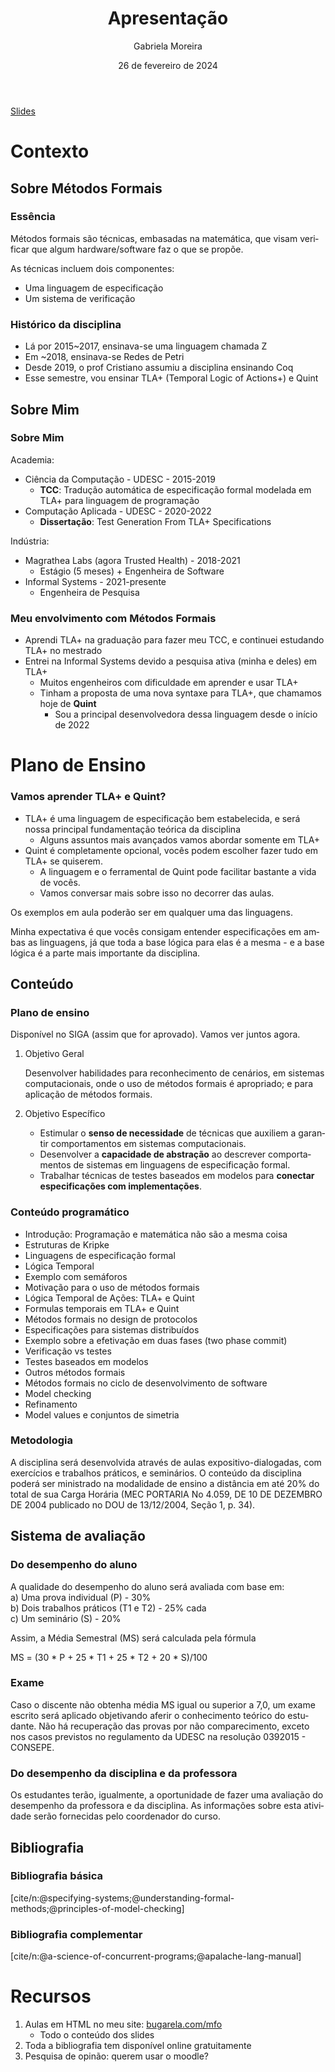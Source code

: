 :PROPERTIES:
:ID:       36d52bf8-af7b-4a54-8467-7c1a84007354
:END:
#+title:     Apresentação
#+AUTHOR:    Gabriela Moreira
#+EMAIL:     gabrielamoreira05@gmail.com
#+DATE:      26 de fevereiro de 2024
#+KEYWORDS:
#+LANGUAGE:  en
#+OPTIONS:   H:3 num:t toc:nil \n:t @:t ::t |:t ^:t -:t f:t *:t <:t
#+OPTIONS:   TeX:t LaTeX:t skip:nil d:nil todo:t pri:nil tags:not-in-toc
#+BEAMER_FRAME_LEVEL: 3
#+startup: beamer
#+LaTeX_CLASS: beamer
#+LaTeX_CLASS_OPTIONS: [smaller]
#+BEAMER_THEME: udesc
#+BEAMER_HEADER: \input{header.tex} \subtitle{Aula para disciplina de Métodos Formais} \institute{Departamento de Ciência da Computação - DCC\\Universidade do Estado de Santa Catarina - UDESC}
#+LATEX_COMPILER: pdflatex
#+bibliography: references.bib
#+cite_export: csl ~/MEGA/csl/associacao-brasileira-de-normas-tecnicas.csl


#+begin_src elisp :exports none
(setq org-ref-default-citation-link "citeauthor")
#+end_src

#+HTML: <a href="https://bugarela.com/mfo/slides/20240210123703-mfo_apresentacao.pdf">Slides</a>
#+beamer: \begin{frame}{Conteúdo}
#+TOC: headlines 3
#+beamer: \end{frame}

* Contexto
** Sobre Métodos Formais
*** Essência
Métodos formais são técnicas, embasadas na matemática, que visam verificar que algum hardware/software faz o que se propõe.

As técnicas incluem dois componentes:
- Uma linguagem de especificação
- Um sistema de verificação

*** Histórico da disciplina
- Lá por 2015~2017, ensinava-se uma linguagem chamada Z
- Em ~2018, ensinava-se Redes de Petri
- Desde 2019, o prof Cristiano assumiu a disciplina ensinando Coq
- Esse semestre, vou ensinar TLA+ (Temporal Logic of Actions+) e Quint

** Sobre Mim
*** Sobre Mim
Academia:
- Ciência da Computação - UDESC - 2015-2019
  - *TCC*: Tradução automática de especificação formal modelada em TLA+ para linguagem de programação
- Computação Aplicada - UDESC - 2020-2022
  - *Dissertação*: Test Generation From TLA+ Specifications

#+BEAMER: \medskip
Indústria:
- Magrathea Labs (agora Trusted Health) - 2018-2021
  - Estágio (5 meses) + Engenheira de Software
- Informal Systems - 2021-presente
  - Engenheira de Pesquisa

*** Meu envolvimento com Métodos Formais
- Aprendi TLA+ na graduação para fazer meu TCC, e continuei estudando TLA+ no mestrado
- Entrei na Informal Systems devido a pesquisa ativa (minha e deles) em TLA+
  - Muitos engenheiros com dificuldade em aprender e usar TLA+
  - Tinham a proposta de uma nova syntaxe para TLA+, que chamamos hoje de *Quint*
    - Sou a principal desenvolvedora dessa linguagem desde o início de 2022

* Plano de Ensino
*** Vamos aprender TLA+ e Quint?
- TLA+ é uma linguagem de especificação bem estabelecida, e será nossa principal fundamentação teórica da disciplina
  - Alguns assuntos mais avançados vamos abordar somente em TLA+
- Quint é completamente opcional, vocês podem escolher fazer tudo em TLA+ se quiserem.
  - A linguagem e o ferramental de Quint pode facilitar bastante a vida de vocês.
  - Vamos conversar mais sobre isso no decorrer das aulas.

#+BEAMER: \medskip

Os exemplos em aula poderão ser em qualquer uma das linguagens.

#+BEAMER: \medskip
Minha expectativa é que vocês consigam entender especificações em ambas as linguagens, já que toda a base lógica para elas é a mesma - e a base lógica é a parte mais importante da disciplina.

** Conteúdo
*** Plano de ensino
Disponível no SIGA (assim que for aprovado). Vamos ver juntos agora.

#+BEAMER: \pause
**** Objetivo Geral
Desenvolver habilidades para reconhecimento de cenários, em sistemas computacionais, onde o uso de métodos formais é apropriado; e para aplicação de métodos formais.

#+BEAMER: \pause
**** Objetivo Específico
- Estimular o *senso de necessidade* de técnicas que auxiliem a garantir comportamentos em sistemas computacionais.
- Desenvolver a *capacidade de abstração* ao descrever comportamentos de sistemas em linguagens de especificação formal.
- Trabalhar técnicas de testes baseados em modelos para *conectar especificações com implementações*.

*** Conteúdo programático
:PROPERTIES:
:BEAMER_opt: allowframebreaks=0.8,label=
:END:
- Introdução: Programação e matemática não são a mesma coisa
- Estruturas de Kripke
- Linguagens de especificação formal
- Lógica Temporal
- Exemplo com semáforos
- Motivação para o uso de métodos formais
- Lógica Temporal de Ações: TLA+ e Quint
- Formulas temporais em TLA+ e Quint
- Métodos formais no design de protocolos
- Especificações para sistemas distribuídos
- Exemplo sobre a efetivação em duas fases (two phase commit)
- Verificação vs testes
- Testes baseados em modelos
- Outros métodos formais
- Métodos formais no ciclo de desenvolvimento de software
- Model checking
- Refinamento
- Model values e conjuntos de simetria

*** Metodologia
A disciplina será desenvolvida através de aulas expositivo-dialogadas, com exercícios e trabalhos práticos, e seminários. O conteúdo da disciplina poderá ser ministrado na modalidade de ensino a distância em até 20% do total de sua Carga Horária (MEC PORTARIA No 4.059, DE 10 DE DEZEMBRO DE 2004 publicado no DOU de 13/12/2004, Seção 1, p. 34).

** Sistema de avaliação
*** Do desempenho do aluno
A qualidade do desempenho do aluno será avaliada com base em:
a) Uma prova individual (P) - 30%
b) Dois trabalhos práticos (T1 e T2) - 25% cada
c) Um seminário (S) - 20%

#+beamer: \medskip
Assim, a Média Semestral (MS) será calculada pela fórmula
#+beamer: \smallskip
MS = (30 * P + 25 * T1 + 25 * T2 + 20 * S)/100

*** Exame
Caso o discente não obtenha média MS igual ou superior a 7,0, um exame escrito será aplicado objetivando aferir o conhecimento teórico do estudante. Não há recuperação das provas por não comparecimento, exceto nos casos previstos no regulamento da UDESC na resolução 0392015 - CONSEPE.

*** Do desempenho da disciplina e da professora
Os estudantes terão, igualmente, a oportunidade de fazer uma avaliação do desempenho da professora e da disciplina. As informações sobre esta atividade serão fornecidas pelo coordenador do curso.

** Bibliografia
*** Bibliografia básica
[cite/n:@specifying-systems;@understanding-formal-methods;@principles-of-model-checking]
#+print_bibliography: :keyword main
*** Bibliografia complementar
[cite/n:@a-science-of-concurrent-programs;@apalache-lang-manual]
#+print_bibliography: :notkeyword main

* Recursos
1. Aulas em HTML no meu site: [[https://bugarela.com/mfo/][bugarela.com/mfo]]
   - Todo o conteúdo dos slides
2. Toda a bibliografia tem disponível online gratuitamente
3. Pesquisa de opinão: querem usar o moodle?

